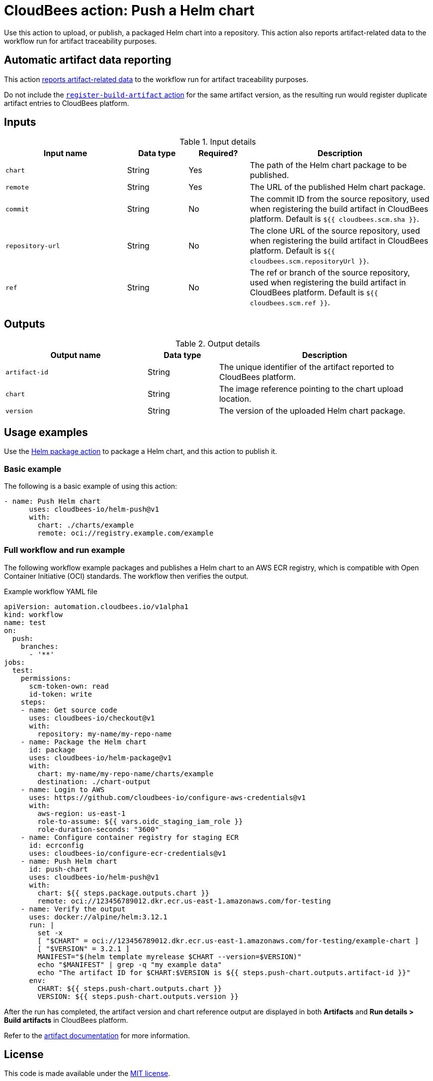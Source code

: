 = CloudBees action: Push a Helm chart

Use this action to upload, or publish, a packaged Helm chart into a repository. This action also reports artifact-related data to the workflow run for artifact traceability purposes.

== Automatic artifact data reporting

This action link:https://docs.cloudbees.com/docs/cloudbees-platform/latest/workflows/artifacts[reports artifact-related data] to the workflow run for artifact traceability purposes.

Do not include the link:https://github.com/cloudbees-io/register-build-artifact[`register-build-artifact` action] for the same artifact version, as the resulting run would register duplicate artifact entries to CloudBees platform.

== Inputs

[cols="2a,1a,1a,3a",options="header"]
.Input details
|===

| Input name
| Data type
| Required?
| Description

| `chart`
| String
| Yes
| The path of the Helm chart package to be published.

| `remote`
| String
| Yes
| The URL of the published Helm chart package.

| `commit`
| String
| No
| The commit ID from the source repository, used when registering the build artifact in CloudBees platform.
Default is `${{ cloudbees.scm.sha }}`.

| `repository-url`
| String
| No
| The clone URL of the source repository, used when registering the build artifact in CloudBees platform.
Default is `${{ cloudbees.scm.repositoryUrl }}`.

| `ref`
| String
| No
| The ref or branch of the source repository, used when registering the build artifact in CloudBees platform.
Default is `${{ cloudbees.scm.ref }}`.

|===

== Outputs

[cols="2a,1a,3a",options="header"]
.Output details
|===

| Output name
| Data type
| Description

| `artifact-id`
| String
| The unique identifier of the artifact reported to CloudBees platform.

| `chart`
| String
| The image reference pointing to the chart upload location.

| `version`
| String
| The version of the uploaded Helm chart package.

|===

== Usage examples

Use the link:https://github.com/cloudbees-io/helm-package[Helm package action] to package a Helm chart, and this action to publish it.

=== Basic example

The following is a basic example of using this action:

[source,yaml]
----

- name: Push Helm chart
      uses: cloudbees-io/helm-push@v1
      with:
        chart: ./charts/example
        remote: oci://registry.example.com/example

----

=== Full workflow and run example

The following workflow example packages and publishes a Helm chart to an AWS ECR registry, which is compatible with Open Container Initiative (OCI) standards. The workflow then verifies the output.

.Example workflow YAML file
[.collapsible]
--

[source, yaml,role="default-expanded"]
----

apiVersion: automation.cloudbees.io/v1alpha1
kind: workflow
name: test
on:
  push:
    branches:
      - '**'
jobs:
  test:
    permissions:
      scm-token-own: read
      id-token: write
    steps:
    - name: Get source code
      uses: cloudbees-io/checkout@v1
      with:
        repository: my-name/my-repo-name
    - name: Package the Helm chart
      id: package
      uses: cloudbees-io/helm-package@v1
      with:
        chart: my-name/my-repo-name/charts/example
        destination: ./chart-output
    - name: Login to AWS
      uses: https://github.com/cloudbees-io/configure-aws-credentials@v1
      with:
        aws-region: us-east-1
        role-to-assume: ${{ vars.oidc_staging_iam_role }}
        role-duration-seconds: "3600"
    - name: Configure container registry for staging ECR
      id: ecrconfig
      uses: cloudbees-io/configure-ecr-credentials@v1
    - name: Push Helm chart
      id: push-chart
      uses: cloudbees-io/helm-push@v1
      with:
        chart: ${{ steps.package.outputs.chart }}
        remote: oci://123456789012.dkr.ecr.us-east-1.amazonaws.com/for-testing
    - name: Verify the output
      uses: docker://alpine/helm:3.12.1
      run: |
        set -x
        [ "$CHART" = oci://123456789012.dkr.ecr.us-east-1.amazonaws.com/for-testing/example-chart ]
        [ "$VERSION" = 3.2.1 ]
        MANIFEST="$(helm template myrelease $CHART --version=$VERSION)"
        echo "$MANIFEST" | grep -q "my example data"
        echo "The artifact ID for $CHART:$VERSION is ${{ steps.push-chart.outputs.artifact-id }}"
      env:
        CHART: ${{ steps.push-chart.outputs.chart }}
        VERSION: ${{ steps.push-chart.outputs.version }}

----
--

After the run has completed, the artifact version and chart reference output are displayed in both *Artifacts* and *Run details > Build artifacts* in CloudBees platform.

Refer to the link:https://docs.cloudbees.com/docs/cloudbees-platform/latest/workflows/build-artifacts[artifact documentation] for more information.

== License

This code is made available under the 
link:https://opensource.org/license/mit/[MIT license].

== References

* Learn more about link:https://docs.cloudbees.com/docs/cloudbees-platform/latest/actions[using actions in CloudBees workflows].
* Learn about link:https://docs.cloudbees.com/docs/cloudbees-platform/latest/[CloudBees platform].
